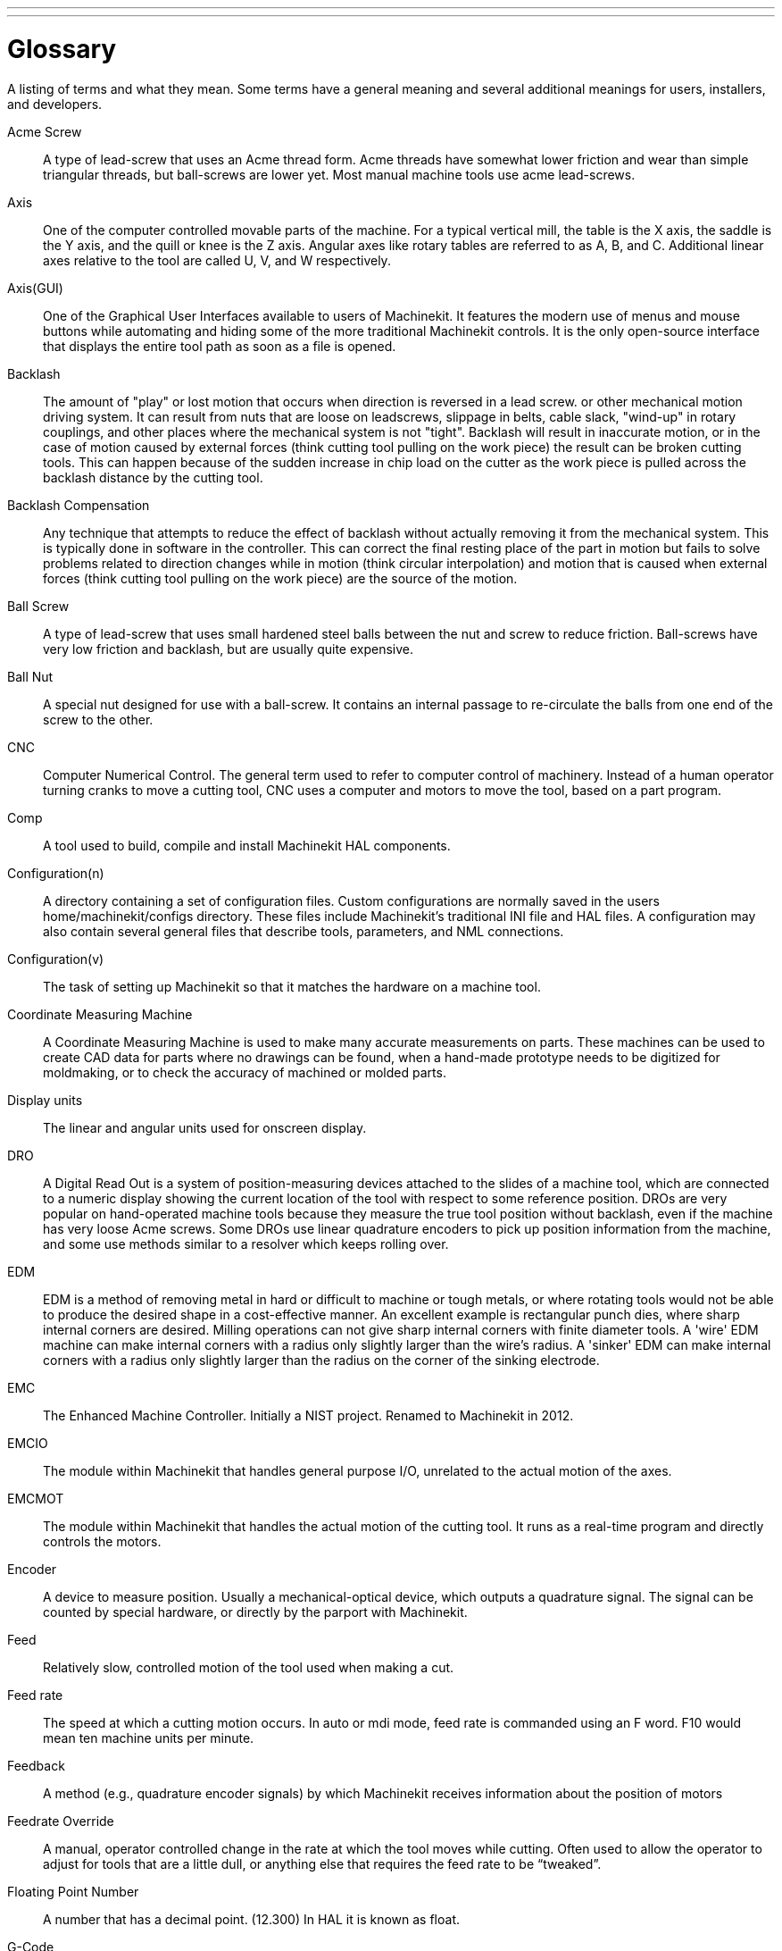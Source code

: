 ---
---

:skip-front-matter:

= Glossary

A listing of terms and what they mean. Some terms have a general
meaning and several additional meanings for users, installers, and
developers.

Acme Screw::
     (((acme screw)))[[glo:AcmeScrew]] A type of lead-screw that uses an Acme
    thread form. Acme threads have somewhat lower friction and wear than
    simple triangular threads, but ball-screws are lower yet. Most manual
    machine tools use acme lead-screws.

Axis::
     (((axis)))[[glo:Axis]] One of the computer controlled movable parts of the
    machine. For a typical vertical mill, the table is the X axis, the
    saddle is the Y axis, and the quill or knee is the Z axis. Angular
    axes like rotary tables are referred to as A, B, and C. Additional
    linear axes relative to the tool are called U, V, and W
    respectively.

Axis(GUI)::
     (((GUI))) One of the Graphical User Interfaces available to users of
    Machinekit. It features the modern use of menus and mouse buttons while
    automating and hiding some of the more traditional Machinekit controls. It is
    the only open-source interface that displays the entire tool path as
    soon as a file is opened.

Backlash::
     (((backlash)))[[glo:Backlash]] The amount of "play" or lost motion that
    occurs when direction is reversed in a lead screw. or other mechanical
    motion driving system. It can result from nuts that are loose on
    leadscrews, slippage in belts, cable slack, "wind-up" in rotary
    couplings, and other places where the mechanical system is not "tight".
    Backlash will result in inaccurate motion, or in the case of motion
    caused by external forces (think cutting tool pulling on the work
    piece) the result can be broken cutting tools. This can happen because
    of the sudden increase in chip load on the cutter as the work piece is
    pulled across the backlash distance by the cutting tool.

Backlash Compensation::
     (((backlash compensation))) Any technique that attempts to reduce
    the effect of backlash without actually removing it from the mechanical
    system. This is typically done in software in the controller. This can
    correct the final resting place of the part in motion but fails to
    solve problems related to direction changes while in motion (think
    circular interpolation) and motion that is caused when external forces
    (think cutting tool pulling on the work piece) are the source of the
    motion.

Ball Screw::
     (((ball screw)))[[glo:Ballscrew]] A type of lead-screw that uses small
    hardened steel balls between the nut and screw to reduce friction.
    Ball-screws have very low friction and backlash, but are usually quite
    expensive.

Ball Nut::
     (((ball nut)))[[glo:Ballnut]] A special nut designed for use with a
    ball-screw. It contains an internal passage to re-circulate the balls
    from one end of the screw to the other.

CNC::
     (((CNC)))[[glo:CNC]] Computer Numerical Control. The general term used to
    refer to computer control of machinery. Instead of a human operator
    turning cranks to move a cutting tool, CNC uses a computer and motors
    to move the tool, based on a part program.

Comp::
     (((comp)))[[glo:comp]] A tool used to build, compile and install Machinekit HAL
    components.

Configuration(n)::
     A directory containing a set of configuration files. Custom
    configurations are normally saved in the users home/machinekit/configs
    directory. These files include Machinekit's traditional INI file and HAL
    files. A configuration may also contain several general files that
    describe tools, parameters, and NML connections.

Configuration(v)::
     The task of setting up Machinekit so that it matches the hardware on a
    machine tool.

Coordinate Measuring Machine::
     (((coordinate measuring machine))) A Coordinate Measuring Machine is
    used to make many accurate measurements on parts. These machines can be
    used to create CAD data for parts where no drawings can be found, when
    a hand-made prototype needs to be digitized for moldmaking, or to check
    the accuracy of machined or molded parts.

Display units::
     (((display units))) The linear and angular units used for onscreen
    display.

DRO::
     (((DRO))) A Digital Read Out is a system of position-measuring devices
    attached to the slides of a machine tool, which are connected to a
    numeric display showing the current location of the tool with respect to
    some reference position.
    DROs are very popular on hand-operated machine tools because they
    measure the true tool position without backlash, even if the machine
    has very loose Acme screws.
    Some DROs use linear quadrature encoders to pick up position
    information from the machine, and some use methods similar to a
    resolver which keeps rolling over.

EDM::
     (((EDM))) EDM is a method of removing metal in hard or difficult to
    machine or tough metals, or where rotating tools would not be able to
    produce the desired shape in a cost-effective manner. An excellent
    example is rectangular punch dies, where sharp internal corners are
    desired. Milling operations can not give sharp internal corners with
    finite diameter tools. A 'wire' EDM machine can make internal corners
    with a radius only slightly larger than the wire's radius. A 'sinker'
    EDM can make internal corners with a radius only slightly larger
    than the radius on the corner of the sinking electrode.

EMC::
     (((EMC)))[[glo:EMC]] The Enhanced Machine Controller. Initially a NIST
    project. Renamed to Machinekit in 2012.

EMCIO::
     (((EMCIO)))[[glo:EMCIO]] The module within Machinekit that handles general
    purpose I/O, unrelated to the actual motion of the axes.

EMCMOT::
     (((EMCMOT)))[[glo:EMCMOT]] The module within Machinekit that handles
    the actual motion of the cutting tool. It runs as a real-time program
    and directly controls the motors.

Encoder::
     (((encoder)))[[glo:Encoder]] A device to measure position. Usually a
    mechanical-optical device, which outputs a quadrature signal. The
    signal can be counted by special hardware, or directly by the parport
    with Machinekit.

Feed::
     (((feed)))[[glo:Feed]] Relatively slow, controlled motion of the tool used
    when making a cut.

Feed rate::
     (((feed rate))) The speed at which a cutting motion occurs.
    In auto or mdi mode, feed rate is commanded using an F word.
    F10 would mean ten machine units per minute.

Feedback::
     (((feedback)))[[glo:Feedback]] A method (e.g., quadrature encoder signals)
    by which Machinekit receives information about the position of motors

Feedrate Override::
     (((feedrate override)))[[glo:FeedrateOveride]] A manual, operator controlled
    change in the rate at which the tool moves while cutting. Often used to
    allow the operator to adjust for tools that are a little dull, or
    anything else that requires the feed rate to be “tweaked”.

Floating Point Number::
    A number that has a decimal point. (12.300) In HAL it is known as float.

G-Code::
     (((G-Code)))[[glo:G-Code]] The generic term used to refer to the most
    common part programming language. There are several dialects of G-code,
    Machinekit uses RS274/NGC.

GUI::
    [[glo:GUI]](((GUI))) Graphical User Interface.
    General;;
         A type of interface that allows communications between a computer
        and a human (in most cases) via the manipulation of icons and other
        elements (widgets) on a computer screen.
    
    Machinekit;;
         An application that presents a graphical screen to the machine
        operator allowing manipulation of the machine and the corresponding
        controlling program.

HAL::
     (((HAL)))[[glo:HAL]] Hardware Abstraction Layer. At the highest
    level, it is simply a way to allow a number of
    building blocks to be loaded and interconnected to assemble a complex
    system. Many of the building blocks are drivers for hardware devices.
    However, HAL can do more than just configure hardware drivers.

Home::
     (((home)))[[glo:Home]] A specific location in the machine's work envelope
    that is used to make sure the computer and the actual machine both
    agree on the tool position.

ini file::
     (((INI)))[[glo:inifile]] A text file that contains most of the information
    that configures Machinekit for a particular machine.

Instance::
     (((Instance)))[[glo:Instance]] One can have an instance of a class or a
    particular object. The instance is the actual object created at
    runtime. In programmer jargon, the Lassie object is an instance of the
    Dog class. 

Joint Coordinates::
     (((joint coordinates)))[[glo:Joint_Coordinates]] These specify the angles
    between the individual joints of the machine. See also Kinematics

Jog::
     (((jog))) Manually moving an axis of a machine. Jogging either moves
    the axis a fixed amount for each key-press, or moves the axis at a
    constant speed as long as you hold down the key. In manual mode,
    jog speed can be set from the graphical interface.

kernel-space::
    [[glo:kernel-space]] See real-time.

Kinematics::
     (((kinematics)))[[glo:Kinematics]] The position relationship between world
    coordinates and joint coordinates of a machine. There are two types of
    kinematics. Forward kinematics is used to calculate world coordinates
    from joint coordinates. Inverse kinematics is used for exactly the opposite
    purpose. Note that kinematics does not take into account, the forces,
    moments etc. on the machine. It is for positioning only.

Lead-screw::
     (((lead screw)))[[glo:Leadscrew]] An screw that is rotated by a motor to
    move a table or other part of a machine. Lead-screws are usually either
    ball-screws or acme screws, although conventional triangular threaded
    screws may be used where accuracy and long life are not as important as
    low cost.

Machine units::
     (((machine units))) The linear and angular units used for machine
    configuration. These units are specified and used in the ini file. 
    HAL pins and parameters are also generally in machine units.

MDI::
     (((MDI)))[[glo:MDI]] Manual Data Input. This is a mode of operation where
    the controller executes single lines of G-code as they are typed by the
    operator.

NIST::
     (((NIST)))[[glo:NIST]] National Institute of Standards and Technology.
    An agency of the Department of Commerce in the United States.

NML::
     (((NML)))[[glo:NML]] Neutral Message Language provides a mechanism for
     handling multiple types of messages in the same buffer as well as
     simplifying the interface for encoding and decoding buffers in neutral
     format and the configuration mechanism.
Offsets::
     (((offsets)))[[glo:Offsets]]
    An arbitrary amount, added to the value of something to make it
    equal to some desired value. For example, gcode programs are
    often written around some convenient point, such as X0, Y0.
    Fixture offsets can be used to shift the actual execution point
    of that gcode program to properly fit the true location
    of the vise and jaws.
    Tool offsets can be used to shift the "uncorrected" length
    of a tool to equal that tool's actual length.

Part Program::
     (((part Program)))[[glo:PartProgram]] A description of a part,
    in a language that the controller can understand. For Machinekit,
    that language is RS-274/NGC, commonly known as G-code.

Program Units::
    (((program units))) The linear and angular units used in a part program.
    The linear program units do not have to be the same as the linear machine units.
    See G20 and G21 for more information. The angular program units are always
    measured in degrees.

Python::
     General-purpose, very high-level programming language. Used in Machinekit
    for the Axis GUI, the Stepconf configuration tool, and several G-code
    programming scripts.

Rapid::
     (((rapid)))[[glo:Rapid]] Fast, possibly less precise motion of the tool,
    commonly used to move between cuts. If the tool meets the workpiece
    or the fixturing during a rapid, it is probably a bad thing!

Rapid rate::
     (((rapid rate)))[[glo:RapidRate]]The speed at which a rapid motion occurs.
    In auto or mdi mode, rapid rate is usually the maximum speed of the machine.
    It is often desirable to limit the rapid rate when
    testing a g-code program for the first time.

Real-time::
    (((real-time)))[[glo:real-time]] Software that is intended to meet
    very strict timing deadlines. Under Linux, in order to meet these
    requirements it is necessary to install a realtime kernel such
    as RTAI and build the software to run in the special real-time
    environment. For this reason real-time software runs in kernel-space.

RTAI::
     (((RTAI)))[[glo:RTAI]] Real Time Application Interface, see
    https://www.rtai.org/[https://www.rtai.org/], the real-time extensions
    for Linux that Machinekit can use to achieve real-time performance.

RTLINUX::
    (((RTLINUX)))[[glo:RTLINUX]] See
    https://en.wikipedia.org/wiki/RTLinux[https://en.wikipedia.org/wiki/RTLinux],
    an older real-time extension for Linux that Machinekit used to use to
    achieve real-time performance.  Obsolete, replaced by RTAI.

RTAPI::
     (((RTAPI)))A portable interface to real-time operating systems
    including RTAI and RTLINUX

RS-274/NGC::
     (((RS274NGC)))[[glo:RS274NGC]] The formal name for the language
    used by Machinekit part programs.

Servo Motor::
     (((servo motor)))[[glo:ServoMotor]] Generally, any motor that is used
    with error-sensing feedback to correct the position of an actuator.
    Also, a motor which is specially-designed to provide improved
    performance in such applications.

Servo Loop::
     (((loop)))[[glo:ServoLoop]] A control loop used to control position or
    velocity of an motor equipped with a feedback device.

Signed Integer::
     (((Signed Integer))) A whole number that can have a positive or
    negative sign. In HAL it is known as s32. (A signed 32-bit 
    integer has a usable range of -2,147,483,647 to +2,147,483,647.)

Spindle::
     (((spindle)))[[glo:Spindle]] The part of a machine tool that spins
    to do the cutting. On a mill or drill, the spindle holds the
    cutting tool. On a lathe, the spindle holds the workpiece.

Spindle Speed Override::
     A manual, operator controlled change in the rate at which the tool
    rotates while cutting. Often used to allow the operator to adjust for
    chatter caused by the cutter's teeth. Spindle Speed Override assumes
    that the Machinekit software has been configured to control spindle speed.

Stepconf::
     An Machinekit configuration wizard. It is able to handle many
    step-and-direction motion command based machines. It writes a full
    configuration after the user answers a few questions about the computer
    and machine that Machinekit is to run on.

Stepper Motor::
     (((stepper motor)))[[glo:StepperMotor]] A type of motor that turns in
    fixed steps. By counting steps, it is possible to determine how far the
    motor has turned. If the load exceeds the torque capability of the
    motor, it will skip one or more steps, causing position errors.

TASK::
     (((TASK)))[[glo:TASK]] The module within Machinekit that coordinates
    the overall execution and interprets the part program.

Tcl/Tk::
     (((Tk)))[[glo:Tcl/Tk]] A scripting language and graphical widget toolkit
    with which several of Machinekits GUIs and selection wizards were
    written.

Traverse Move::
     (((Traverse Move))) A move in a straight line from the start point to
    the end point.

Units::
    (((units))) See "Machine Units", "Display Units", or "Program Units".

Unsigned Integer::
     (((Unsigned Integer))) A whole number that has no sign. In HAL 
    it is known as u32. (An unsigned 32-bit integer has a usable range of
    zero to 4,294,967,296.)

World Coordinates::
     (((world coordinates)))[[glo:World_Coordinates]] This is the absolute
    frame of reference. It gives coordinates in terms of a fixed reference
    frame that is attached to some point (generally the base) of the
    machine tool.
